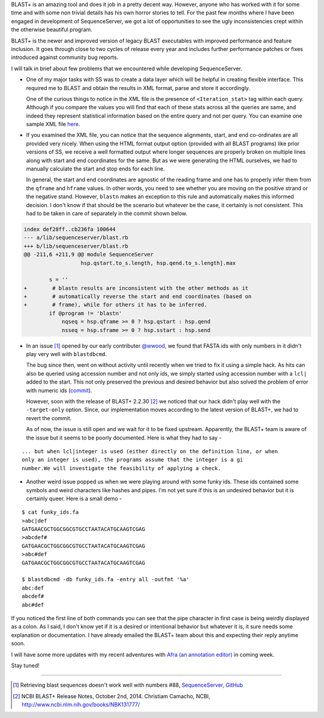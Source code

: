 .. title: BLAST+ and Its Inconsistencies
.. slug: blast-and-its-inconsistencies
.. date: 2015-01-11 12:03:17 UTC+05:30
.. tags: blast, sequenceserver
.. link:
.. description:
.. type: text
.. author: Vivek Rai

BLAST+ is an amazing tool and does it job in a pretty decent way.  However,
anyone who has worked with it for some time and with some non trivial details
has his own horror stories to tell. For the past few months where I have been
engaged in development of SequenceServer, we got a lot of opportunities to see
the ugly inconsistencies crept within the otherwise beautiful program.

BLAST+ is the newer and improved version of legacy BLAST executables with
improved performance and feature inclusion. It goes through close to two cycles
of release every year and includes further performance patches or fixes
introduced against community bug reports.

.. TEASER_END

I will talk in brief about few problems that we encountered while developing
SequenceServer.

- One of my major tasks with SS was to create a data layer which will be
  helpful in creating flexible interface. This required me to BLAST and obtain the
  results in XML format, parse and store it accordingly.

  One of the curious things to notice in the XML file is the presence of
  ``<Iteration_stat>`` tag within each query. Although if you compare the
  values you will find that each of these stats across all the queries are
  same, and indeed they represent statistical information based on the entire
  query and not per query. You can examine one sample XML file
  `here
  <https://github.com/yannickwurm/sequenceserver/blob/master/spec/ss_sample_blast_with_hits.xml>`_.

- If you examined the XML file, you can notice that the sequence alignments,
  start, and end co-ordinates are all provided very nicely. When using the HTML
  format output option (provided with all BLAST programs) like prior versions
  of SS, we receive a well formatted output where longer sequences are properly
  broken on multiple lines along with start and end coordinates for the same.
  But as we were generating the HTML ourselves, we had to manually calculate
  the start and stop ends for each line.

  In general, the start and end coordinates are agnostic of the reading frame and
  one has to properly infer them from the ``qframe`` and ``hframe`` values. In
  other words, you need to see whether you are moving on the positive strand or
  the negative stand. However, ``blastn`` makes an exception to this rule and
  automatically makes this informed decision. I don't know if that should be the
  scenario but whatever be the case, it certainly is not consistent. This had
  to be taken in care of separately in the commit shown below.

.. code-block:: ruby

  index def28ff..cb236fa 100644
  --- a/lib/sequenceserver/blast.rb
  +++ b/lib/sequenceserver/blast.rb
  @@ -211,6 +211,9 @@ module SequenceServer
                    hsp.qstart.to_s.length, hsp.qend.to_s.length].max

          s = ''
  +        # blastn results are inconsistent with the other methods as it
  +        # automatically reverse the start and end coordinates (based on
  +        # frame), while for others it has to be inferred.
          if @program != 'blastn'
              nqseq = hsp.qframe >= 0 ? hsp.qstart : hsp.qend
              nsseq = hsp.sframe >= 0 ? hsp.sstart : hsp.send

- In an issue [#]_ opened
  by our early contributer `@wwood <https://github.com/wwood>`_, we found that
  FASTA ids with only numbers in it didn't play very well with ``blastdbcmd``.

  The bug since then, went on without activity until recently when we tried to fix it
  using a simple hack. As hits can also be queried using accession number and not only
  ids, we simply started using accession number with a ``lcl|`` added to the start.
  This not only preserved the previous and desired behavior but also solved the problem
  of error with numeric ids (`commit <https://github.com/yannickwurm/sequenceserver/commit/6d83a0833c42ec3a9e944ebc7873603f4a82d774>`_).

  However, soon with the release of BLAST+ 2.2.30 [#]_ we noticed that our hack didn't play
  well with the ``-target-only`` option. Since, our implementation moves according to the
  latest version of BLAST+, we had to revert the commit.

  As of now, the issue is still open and we wait for it to be fixed upstream. Apparently,
  the BLAST+ team is aware of the issue but it seems to be poorly documented.
  Here is what they had to say -

::

  ... but when lcl|integer is used (either directly on the definition line, or when
  only an integer is used), the programs assume that the integer is a gi
  number.We will investigate the feasibility of applying a check.

- Another weird issue popped us when we were playing around with some funky
  ids. These ids contained some symbols and weird characters like hashes and
  pipes. I'm not yet sure if this is an undesired behavior but it is certainly
  queer. Here is a small demo -

::

  $ cat funky_ids.fa
  >abc|def
  GATGAACGCTGGCGGCGTGCCTAATACATGCAAGTCGAG
  >abcdef#
  GATGAACGCTGGCGGCGTGCCTAATACATGCAAGTCGAG
  >abc#def
  GATGAACGCTGGCGGCGTGCCTAATACATGCAAGTCGAG

  $ blastdbcmd -db funky_ids.fa -entry all -outfmt '%a'
  abc:def
  abcdef#
  abc#def

If you noticed the first line of both commands you can see that the pipe
character in first case is being weirdly displayed as a colon. As I said, I
don't know yet if it is a desired or intentional behavior but whatever it is,
it sure needs some explanation or documentation. I have already emailed the
BLAST+ team about this and expecting their reply anytime soon.

I will have some more updates with my recent adventures with `Afra (an
annotation editor) <https://github.com/yeban/afra>`_ in coming week.

Stay tuned!

----------------------

.. [#] Retrieving blast sequences doesn't work well with numbers #88,
       `SequenceServer, GitHub
       <https://github.com/yannickwurm/sequenceserver/issues/88>`_
.. [#] NCBI BLAST+ Release Notes, October 2nd, 2014. Christiam Camacho, NCBI,
       http://www.ncbi.nlm.nih.gov/books/NBK131777/
